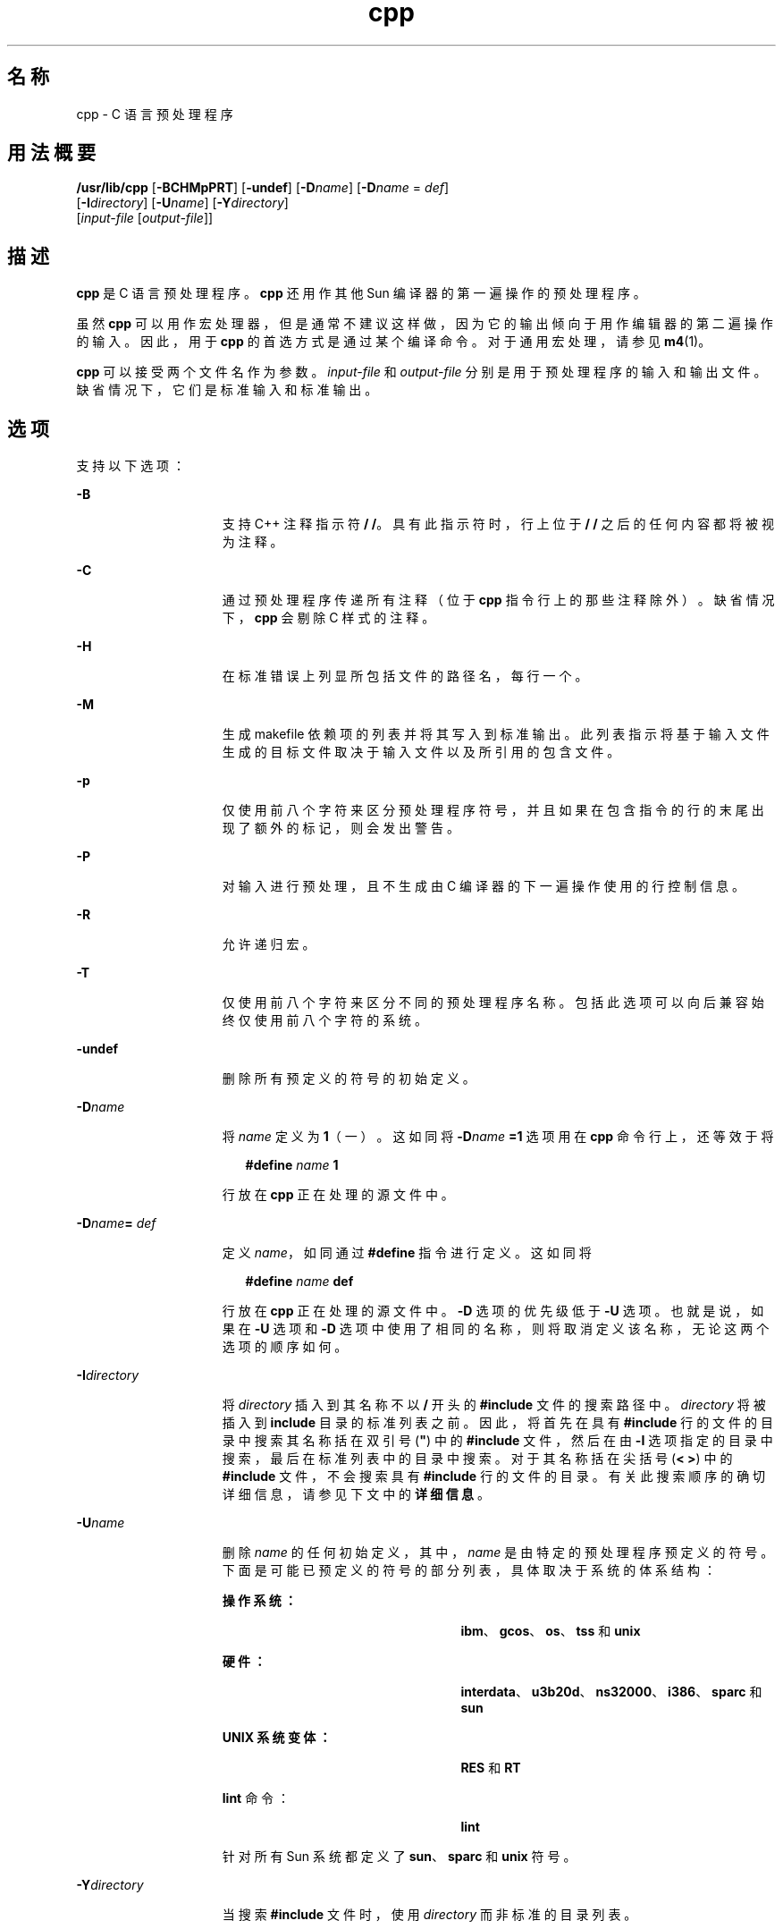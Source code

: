 '\" te
.\" Copyright (c) 2009, 2010, Oracle and/or its affiliates.All rights reserved.
.TH cpp 1 "2010 年 12 月 7 日" "SunOS 5.11" "用户命令"
.SH 名称
cpp \- C 语言预处理程序
.SH 用法概要
.LP
.nf
\fB/usr/lib/cpp\fR [\fB-BCHMpPRT\fR] [\fB-undef\fR] [\fB-D\fR\fIname\fR] [\fB-D\fR\fIname\fR = \fIdef\fR] 
     [\fB-I\fR\fIdirectory\fR] [\fB-U\fR\fIname\fR] [\fB-Y\fR\fIdirectory\fR] 
     [\fIinput-file\fR [\fIoutput-file\fR]]
.fi

.SH 描述
.sp
.LP
\fBcpp\fR 是 C 语言预处理程序。\fBcpp\fR 还用作其他 Sun 编译器的第一遍操作的预处理程序。
.sp
.LP
虽然 \fBcpp\fR 可以用作宏处理器，但是通常不建议这样做，因为它的输出倾向于用作编辑器的第二遍操作的输入。因此，用于 \fBcpp\fR 的首选方式是通过某个编译命令。对于通用宏处理，请参见 \fBm4\fR(1)。 
.sp
.LP
\fBcpp\fR 可以接受两个文件名作为参数。\fI input-file\fR 和 \fIoutput-file\fR 分别是用于预处理程序的输入和输出文件。缺省情况下，它们是标准输入和标准输出。
.SH 选项
.sp
.LP
支持以下选项：
.sp
.ne 2
.mk
.na
\fB\fB-B\fR\fR
.ad
.RS 15n
.rt  
支持 C++ 注释指示符 \fB/ /\fR。具有此指示符时，行上位于 \fB/ /\fR 之后的任何内容都将被视为注释。
.RE

.sp
.ne 2
.mk
.na
\fB\fB-C\fR\fR
.ad
.RS 15n
.rt  
通过预处理程序传递所有注释（位于 \fBcpp\fR 指令行上的那些注释除外）。缺省情况下，\fBcpp\fR 会剔除 C 样式的注释。
.RE

.sp
.ne 2
.mk
.na
\fB\fB-H\fR\fR
.ad
.RS 15n
.rt  
在标准错误上列显所包括文件的路径名，每行一个。
.RE

.sp
.ne 2
.mk
.na
\fB\fB-M\fR\fR
.ad
.RS 15n
.rt  
生成 makefile 依赖项的列表并将其写入到标准输出。此列表指示将基于输入文件生成的目标文件取决于输入文件以及所引用的包含文件。
.RE

.sp
.ne 2
.mk
.na
\fB\fB-p\fR\fR
.ad
.RS 15n
.rt  
仅使用前八个字符来区分预处理程序符号，并且如果在包含指令的行的末尾出现了额外的标记，则会发出警告。
.RE

.sp
.ne 2
.mk
.na
\fB\fB-P\fR\fR
.ad
.RS 15n
.rt  
对输入进行预处理，且不生成由 C 编译器的下一遍操作使用的行控制信息。
.RE

.sp
.ne 2
.mk
.na
\fB\fB-R\fR\fR
.ad
.RS 15n
.rt  
允许递归宏。
.RE

.sp
.ne 2
.mk
.na
\fB\fB-T\fR\fR
.ad
.RS 15n
.rt  
仅使用前八个字符来区分不同的预处理程序名称。包括此选项可以向后兼容始终仅使用前八个字符的系统。
.RE

.sp
.ne 2
.mk
.na
\fB\fB-undef\fR\fR
.ad
.RS 15n
.rt  
删除所有预定义的符号的初始定义。
.RE

.sp
.ne 2
.mk
.na
\fB\fB-D\fR\fIname\fR\fR
.ad
.RS 15n
.rt  
将 \fIname\fR 定义为 \fB1\fR（一）。这如同将 \fB-D\fR\fIname\fR\fB =1\fR 选项用在 \fBcpp\fR 命令行上，还等效于将
.sp
.in +2
.nf
\fB#define\fR \fIname\fR \fB1\fR
.fi
.in -2
.sp

行放在 \fBcpp\fR 正在处理的源文件中。
.RE

.sp
.ne 2
.mk
.na
\fB\fB-D\fR\fIname\fR\fB=\fR\fI def\fR\fR
.ad
.RS 15n
.rt  
定义 \fIname\fR，如同通过 \fB#define \fR 指令进行定义。这如同将
.sp
.in +2
.nf
\fB#define\fR \fIname\fR \fBdef\fR
.fi
.in -2
.sp

行放在 \fBcpp\fR 正在处理的源文件中。\fB-D\fR 选项的优先级低于 \fB-U\fR 选项。也就是说，如果在 \fB-U\fR 选项和 \fB-D\fR 选项中使用了相同的名称，则将取消定义该名称，无论这两个选项的顺序如何。
.RE

.sp
.ne 2
.mk
.na
\fB\fB-I\fR\fIdirectory\fR\fR
.ad
.RS 15n
.rt  
将 \fIdirectory\fR 插入到其名称不以 \fB /\fR 开头的 \fB#include\fR 文件的搜索路径中。\fIdirectory\fR 将被插入到 \fBinclude\fR 目录的标准列表之前。因此，将首先在具有 \fB#include\fR 行的文件的目录中搜索其名称括在双引号 (\fB"\fR) 中的 \fB#include\fR 文件，然后在由 \fB-I\fR 选项指定的目录中搜索，最后在标准列表中的目录中搜索。对于其名称括在尖括号 (\fB< >\fR) 中的 \fB#include\fR 文件，不会搜索具有 \fB#include\fR 行的文件的目录。有关此搜索顺序的确切详细信息，请参见下文中的\fB详细信息\fR。
.RE

.sp
.ne 2
.mk
.na
\fB\fB-U\fR\fIname\fR\fR
.ad
.RS 15n
.rt  
删除 \fIname\fR 的任何初始定义，其中，\fIname\fR 是由特定的预处理程序预定义的符号。下面是可能已预定义的符号的部分列表，具体取决于系统的体系结构： 
.sp
.ne 2
.mk
.na
\fB操作系统：\fR
.ad
.RS 24n
.rt  
\fBibm\fR、\fBgcos\fR、\fBos\fR、\fBtss\fR 和 \fBunix\fR
.RE

.sp
.ne 2
.mk
.na
\fB硬件：\fR
.ad
.RS 24n
.rt  
\fBinterdata\fR、\fBu3b20d\fR、\fBns32000\fR、\fBi386\fR、\fBsparc\fR 和 \fBsun\fR
.RE

.sp
.ne 2
.mk
.na
\fB\fBUNIX 系统变体：\fR\fR
.ad
.RS 24n
.rt  
\fBRES\fR 和 \fBRT\fR
.RE

.sp
.ne 2
.mk
.na
\fB\fBlint\fR 命令：\fR
.ad
.RS 24n
.rt  
\fBlint\fR
.RE

针对所有 Sun 系统都定义了 \fBsun\fR、\fBsparc\fR 和 \fB unix\fR 符号。
.RE

.sp
.ne 2
.mk
.na
\fB\fB-Y\fR\fIdirectory\fR\fR
.ad
.RS 15n
.rt  
当搜索 \fB#include\fR 文件时，使用 \fIdirectory\fR 而非标准的目录列表。
.RE

.SH 用法
.SS "指令"
.sp
.LP
所有 \fBcpp\fR 指令都以井号 (\fB#\fR) 开头，该符号是行上的第一个字符。可以在初始 \fB#\fR 之后使用空格（SPACE 或 TAB 字符）以实现合适的缩排。
.sp
.ne 2
.mk
.na
\fB\fB#define\fR \fIname token-string\fR\fR
.ad
.sp .6
.RS 4n
使用 \fItoken-string\fR 替换后续的 \fIname\fR 实例。
.RE

.sp
.ne 2
.mk
.na
\fB\fB#define\fR \fIname\fR\fB (\fR\fIargument\fR [\fB,\fR \fI argument\fR] . . . \fB)\fR \fItoken-string \fR\fR
.ad
.sp .6
.RS 4n
\fIname\fR 与 `\fB(\fR' 之间不能有空格。使用 \fItoken-string\fR 替换后续的 \fIname\fR 实例（后跟包含在括号中的参数列表），其中，\fItoken-string\fR 中的每个 \fIargument\fR 实例都将由以逗号分隔的列表中的对应标记替换。当扩展包含参数的宏时，参数将原封不动地放置到扩展的 \fItoken-string\fR 中。在整个 \fItoken-string\fR 扩展后，\fBcpp\fR 会重新开始在新创建的 \fItoken-string\fR 的开头扫描要扩展的名称。
.RE

.sp
.ne 2
.mk
.na
\fB\fB#undef\fR \fIname\fR\fR
.ad
.sp .6
.RS 4n
删除符号 \fIname\fR 的任何定义。在指令行上在 \fIname\fR 后不允许存在任何额外的标记。
.RE

.sp
.ne 2
.mk
.na
\fB\fB#include "\fR\fIfilename\fR\fB "\fR\fR
.ad
.br
.na
\fB\fB#include\fR \fB<\fR\fI filename\fR\fB>\fR\fR
.ad
.sp .6
.RS 4n
在此位置读入 \fIfilename\fR 的内容。\fBcpp\fR 在处理该数据时会将其视为当前文件的一部分。当使用了 \fB<\fR\fIfilename\fR\fB>\fR 表示法时，将仅在标准 \fBinclude\fR 目录中搜索 \fIfilename\fR。有关更多详细信息，请参见上面的 \fB-I\fR 和 \fB-Y\fR 选项。在指令行上在最后的 \fB"\fR 或 \fB>\fR 后不允许存在任何额外的标记。
.RE

.sp
.ne 2
.mk
.na
\fB\fB#line\fR \fIinteger-constant\fR\fB "\fR \fIfilename\fR\fB"\fR\fR
.ad
.sp .6
.RS 4n
为 C 编译器的下一遍操作生成行控制信息。\fIinteger-constant\fR 被解释为下一行的行编号，\fIfilename\fR 被解释为该行所在的文件。如果未指定 \fB"\fR\fI filename\fR\fB"\fR，则当前文件名不会改变。在指令行上在可选的 \fIfilename\fR 后不允许存在任何额外的标记。
.RE

.sp
.ne 2
.mk
.na
\fB\fB#if\fR \fIconstant-expression\fR\fR
.ad
.sp .6
.RS 4n
只有 \fIconstant-expression\fR 生成非零值时，后续行（直至配对的 \fB#else\fR、\fB#elif\fR 或 \fB#endif\fR 指令）才会出现在输出中。所有二元非赋值 C 运算符（包括 \fB&&\fR、\fB| |\fR 和 \fB,\fR）在 \fIconstant-expression\fR 中都是合法的。\fB?:\fR 运算符以及一元运算符 \fB-\fR、\fB!\fR 和 \fB~\fR 在 \fIconstant-expression\fR 中也是合法的。
.sp
这些运算符的优先级与针对 C 的优先级相同。此外，还可以在 \fIconstant-expression\fR 中按以下两种形式使用一元运算符 \fBdefined\fR：`\fBdefined (\fR \fIname \fR \fB)'\fR 或 `\fBdefined\fR \fI name\fR'。这允许在 \fB#if\fR 指令中实现 \fB#ifdef\fR 和 \fB #ifndef\fR 指令（在下文中描述）的效果。在 \fIconstant-expression\fR 中只应使用 \fBcpp\fR 已知的这些运算符、整数常量和名称。特别要指出的是，运算符的 \fBsize\fR\fB\fR 不可用。
.RE

.sp
.ne 2
.mk
.na
\fB\fB#ifdef\fR \fIname\fR\fR
.ad
.sp .6
.RS 4n
只有通过 \fB#define\fR 指令或 \fB-D\fR 选项定义了 \fIname\fR 且中间不存在 \fB#undef\fR 指令时，后续行（直至配对的 \fB#else\fR、\fB#elif\fR 或 \fB#endif\fR）才会出现在输出中。指令行上位于 \fIname\fR 之后的额外标记将被忽略且不给出提示。
.RE

.sp
.ne 2
.mk
.na
\fB\fB#ifndef\fR \fIname\fR\fR
.ad
.sp .6
.RS 4n
只有未定义 \fIname\fR\fI\fR 或者已通过 \fB#undef\fR 指令删除了其定义时，后续行（直至配对的 \fB#else\fR、\fB#elif\fR 或 \fB#endif\fR）才会出现在输出中。在指令行上在 \fIname\fR 后不允许存在任何额外的标记。
.RE

.sp
.ne 2
.mk
.na
\fB\fB#elif\fR \fIconstant-expression\fR\fR
.ad
.sp .6
.RS 4n
在 \fB#if\fR、\fB#ifdef\fR 或 \fB#ifndef\fR 指令与匹配的 \fB#else\fR 或 \fB#endif\fR 指令之间可以存在任意数目的 \fB#elif\fR 指令。只有满足以下所有条件时，位于 \fB#elif\fR 指令后的行才会出现在输出中。 
.RS +4
.TP
.ie t \(bu
.el o
前面的 \fB#if\fR 指令中的 \fIconstant-expression\fR 的计算结果为零，前面的 \fB#ifdef\fR 中的 \fIname\fR 未定义，或者前面的 \fB#ifndef\fR 指令中的 \fIname\fR 已定义。\fI\fR
.RE
.RS +4
.TP
.ie t \(bu
.el o
中间的所有 \fB#elif\fR 指令中的 \fIconstant-expression\fR 的计算结果都为零。
.RE
.RS +4
.TP
.ie t \(bu
.el o
当前 \fIconstant-expression\fR 的计算结果不为零。
.RE
如果 \fIconstant-expression\fR 的计算结果为非零值，则后续的 \fB#elif\fR 和 \fB#else\fR 指令（直至配对的 \fB#endif\fR）将被忽略。在 \fB#if\fR 指令中允许的任何 \fIconstant-expression\fR 在 \fB#elif\fR 指令中也受允许。
.RE

.sp
.ne 2
.mk
.na
\fB\fB#else\fR\fR
.ad
.sp .6
.RS 4n
这将颠倒否则会生效的条件指令的意义。如果前面的条件指示将包括这些行，则位于 \fB#else\fR 与配对的 \fB#endif\fR 之间的行将被忽略。如果前面的条件指示将忽略这些行，则在输出中将包括后续行。条件指令和对应的 \fB#else\fR 指令可以嵌套。
.RE

.sp
.ne 2
.mk
.na
\fB\fB#endif\fR\fR
.ad
.sp .6
.RS 4n
结束以条件指令 \fB#if\fR、\fB#ifdef\fR 或 \fB#ifndef\fR 之一开头的行区域。每个这样的指令必须有一个配对的 \fB#endif\fR。
.RE

.SS "宏"
.sp
.LP
在 \fB#define\fR 指令主体中可以识别宏的形式参数，即使它们出现在字符常量内和用引号括起的字符串内也可识别。例如，
.sp
.in +2
.nf
#define abc(a)|`|a|
abc(xyz) 
.fi
.in -2
.sp

.sp
.LP
的输出为：
.sp
.in +2
.nf
# 1 ""
|`|xyz |
.fi
.in -2
.sp

.sp
.LP
第二行是一个换行。最后的七个字符是 \fB|`|xyz| \fR（竖线、反引号、竖线、x、y、z、竖线）。在常规扫描期间，宏名称在字符常量内或用引号括起的字符串内不可识别。因此：
.sp
.in +2
.nf
#define abc xyz
printf("abc");
.fi
.in -2
.sp

.sp
.LP
不会扩展第二行中的 \fBabc\fR，因为它在不属于 \fB#define\fR 宏定义的用引号括起的字符串内。
.sp
.LP
在处理 \fB#define\fR 或 \fB#undef\fR 时不会扩展宏。因此：
.sp
.in +2
.nf
#define abc zingo
#define xyz abc
#undef abc
xyz
.fi
.in -2
.sp

.sp
.LP
生成 \fBabc\fR。紧跟在 \fB#ifdef\fR 或 \fB#ifndef\fR 后的标记不会扩展。
.sp
.LP
在为确定另一个宏调用的实际参数而进行扫描期间，不会扩展宏。 
.sp
.in +2
.nf
#define reverse(first,second)second first
#define greeting hello
reverse(greeting,
#define greeting goodbye
)
.fi
.in -2
.sp

.sp
.LP
生成  
.sp
.in +2
.nf
#define hello goodbye  hello
.fi
.in -2
.sp

.SS "输出"
.sp
.LP
输出包含输入文件的副本、修改内容以及如下形式的行：
.sp
.in +2
.nf
\fB#\fR\fIlineno\fR \fB"\fR \fIfilename\fR\fB"\fR \fB"\fR\fIlevel\fR\fB"\fR
.fi
.in -2
.sp

.sp
.LP
指示以下输出行的原始源行编号和文件名，以及这是进入某个包含文件后遇到的第一个这样的行 (\fIlevel\fR=\fB1\fR)、退出某个包含文件后遇到的第一个这样的行 (\fIlevel\fR=\fB 2\fR)，还是任何其他这样的行（\fIlevel\fR 为空）。
.SS "详细信息"
.sp
.LP
本节包含用法详细信息。
.SS "\fI目录搜索顺序\fR"
.sp
.LP
将按以下顺序搜索 \fB#include\fR 文件：
.RS +4
.TP
1.
包含 \fB#include\fR 请求的文件的目录（也就是说，\fB#include\fR 相对于发出请求时正在扫描的文件）。
.RE
.RS +4
.TP
2.
由 \fB-I\fR 选项指定的目录，按从左到右的顺序。
.RE
.RS +4
.TP
3.
标准目录（\fBUNIX\fR 系统上的 \fB/usr/include\fR）。
.RE
.SS "\fI特殊名称\fR"
.sp
.LP
\fBcpp\fR 理解两个特殊名称。名称 \fB_ _LINE_ _\fR 定义为 \fBcpp\fR 已知的当前行号（一个十进制整数），\fB_ _FILE_ _\fR 定义为 \fBcpp\fR 已知的当前文件名（一个 C 字符串）。正如所定义的任何其他名称一样，它们可以用在任何位置（包括宏中）。
.SS "\fI换行符\fR"
.sp
.LP
换行符终止字符常量或括在引号中的字符串。可以在 \fB#define\fR 语句的主体中使用转义的换行符（即反斜杠后紧跟一个换行符）以继续在下一行上进行定义。转义的换行符不包括在宏值中。
.SS "\fI注释\fR"
.sp
.LP
注释将被删除（除非在命令行上使用了 \fB-C\fR 选项）。注释还将被忽略，除非注释终止了某个标记。
.SH 退出状态
.sp
.LP
将返回以下退出值：
.sp
.ne 2
.mk
.na
\fB\fB0\fR\fR
.ad
.RS 10n
.rt  
成功完成。
.RE

.sp
.ne 2
.mk
.na
\fB非零\fR
.ad
.RS 10n
.rt  
出现错误。
.RE

.SH 属性
.sp
.LP
有关下列属性的说明，请参见 \fBattributes\fR(5)：
.sp

.sp
.TS
tab() box;
cw(2.75i) |cw(2.75i) 
lw(2.75i) |lw(2.75i) 
.
属性类型属性值
_
可用性developer/build/make
.TE

.SH 另请参见
.sp
.LP
\fBm4\fR(1)、\fBattributes\fR(5)
.SH 诊断
.sp
.LP
\fBcpp\fR 生成的错误消息是不需要加以说明的。将随诊断消息一起输出发生错误的行号和文件名。
.SH 附注
.sp
.LP
当在宏的参数列表中发现了要扩展的换行符时，某些以前版本的 \fBcpp\fR 会像以前发现并扩展换行符时那样输出它们。当前版本的 \fBcpp\fR 会以 SPACE 字符替换它们。
.sp
.LP
因为被包含文件的标准目录在不同的环境中可能不同，所以应当使用如下形式的 \fB#include\fR 指令：
.sp
.in +2
.nf
\fB#include <file.h>\fR
.fi
.in -2

.sp
.LP
而不要使用带有绝对路径的指令，例如：
.sp
.in +2
.nf
\fB#include "/usr/include/file.h"\fR
.fi
.in -2

.sp
.LP
\fBcpp\fR 会针对使用绝对路径名的情况发出警告。
.sp
.LP
虽然编译器允许 8 位字符串和注释，但是其他任何位置都不允许 8 位字符串和注释。
